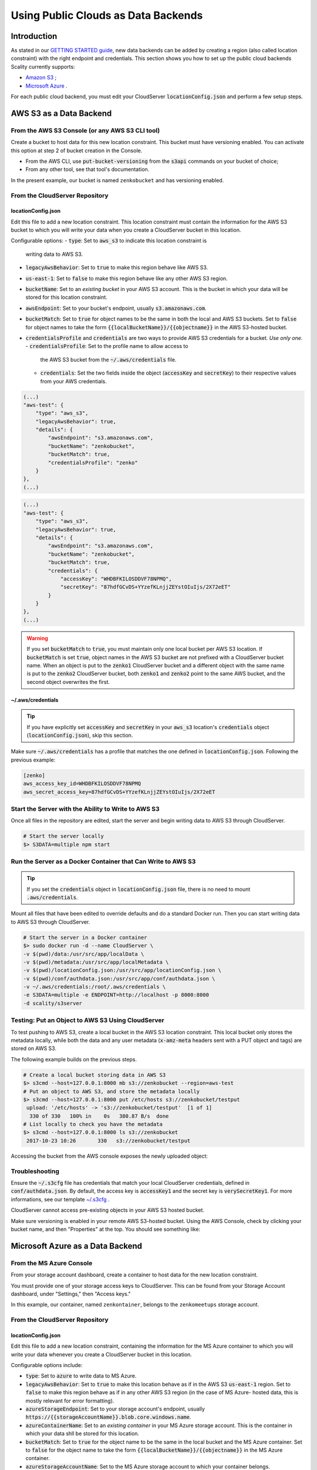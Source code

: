 Using Public Clouds as Data Backends
====================================

Introduction
------------

As stated in our `GETTING STARTED guide <../GETTING_STARTED/#location-configuration>`__,
new data backends can be added by creating a region (also called location
constraint) with the right endpoint and credentials.
This section shows you how to set up the public cloud backends Scality currently
supports:

- `Amazon S3 <#aws-s3-as-a-data-backend>`__ ;
- `Microsoft Azure <#microsoft-azure-as-a-data-backend>`__ .

For each public cloud backend, you must edit your CloudServer
:code:`locationConfig.json` and perform a few setup steps.

AWS S3 as a Data Backend
------------------------

From the AWS S3 Console (or any AWS S3 CLI tool)
~~~~~~~~~~~~~~~~~~~~~~~~~~~~~~~~~~~~~~~~~~~~~~~~

Create a bucket to host data for this new location constraint.
This bucket must have versioning enabled. You can activate this option at
step 2 of bucket creation in the Console.

- From the AWS CLI, use :code:`put-bucket-versioning` from the :code:`s3api`
  commands on your bucket of choice;
- From any other tool, see that tool's documentation.

In the present example, our bucket is named ``zenkobucket`` and has versioning
enabled.

From the CloudServer Repository
~~~~~~~~~~~~~~~~~~~~~~~~~~~~~~~

locationConfig.json
^^^^^^^^^^^^^^^^^^^

Edit this file to add a new location constraint. This location constraint must
contain the information for the AWS S3 bucket to which you will write your
data when you create a CloudServer bucket in this location.

Configurable options:
- :code:`type`: Set to :code:`aws_s3` to indicate this location constraint is
  writing data to AWS S3.
- :code:`legacyAwsBehavior`: Set to :code:`true` to make this region behave like
  AWS S3.
- :code:`us-east-1`: Set to :code:`false` to make this region behave like
  any other AWS S3 region.
- :code:`bucketName`: Set to an *existing bucket* in your AWS S3 account. This
  is the bucket in which your data will be stored for this location constraint.
- :code:`awsEndpoint`: Set to your bucket's endpoint, usually :code:`s3.amazonaws.com`.
- :code:`bucketMatch`: Set to :code:`true` for object names to be the same in both the
  local and AWS S3 buckets. Set to :code:`false` for object names to take the form 
  :code:`{{localBucketName}}/{{objectname}}` in the AWS S3-hosted bucket.
- :code:`credentialsProfile` and :code:`credentials` are two ways to provide
  AWS S3 credentials for a bucket. *Use only one.*
  - :code:`credentialsProfile`: Set to the profile name to allow access to
    the AWS S3 bucket from the :code:`~/.aws/credentials` file.
  - :code:`credentials`: Set the two fields inside the object (:code:`accessKey`
    and :code:`secretKey`) to their respective values from your AWS credentials.

.. code:: json

    (...)
    "aws-test": {
        "type": "aws_s3",
        "legacyAwsBehavior": true,
        "details": {
            "awsEndpoint": "s3.amazonaws.com",
            "bucketName": "zenkobucket",
            "bucketMatch": true,
            "credentialsProfile": "zenko"
        }
    },
    (...)

.. code:: json

    (...)
    "aws-test": {
        "type": "aws_s3",
        "legacyAwsBehavior": true,
        "details": {
            "awsEndpoint": "s3.amazonaws.com",
            "bucketName": "zenkobucket",
            "bucketMatch": true,
            "credentials": {
                "accessKey": "WHDBFKILOSDDVF78NPMQ",
                "secretKey": "87hdfGCvDS+YYzefKLnjjZEYstOIuIjs/2X72eET"
            }
        }
    },
    (...)

.. WARNING::
   If you set :code:`bucketMatch` to :code:`true`, you must maintain only one
   local bucket per AWS S3 location. If :code:`bucketMatch` is set :code:`true`,
   object names in the AWS S3 bucket are not prefixed with a CloudServer
   bucket name. When an object is put to the :code:`zenko1` CloudServer bucket
   and a different object with the same name is put to the :code:`zenko2`
   CloudServer bucket, both :code:`zenko1` and :code:`zenko2` point to the
   same AWS bucket, and the second object overwrites the first.

~/.aws/credentials
^^^^^^^^^^^^^^^^^^

.. TIP::
   If you have explicitly set :code:`accessKey` and :code:`secretKey`
   in your :code:`aws_s3` location's :code:`credentials` object
   (:code:`locationConfig.json`), skip this section.

Make sure :code:`~/.aws/credentials` has a profile that matches the one defined
in :code:`locationConfig.json`. Following the previous example:

.. code:: shell

    [zenko]
    aws_access_key_id=WHDBFKILOSDDVF78NPMQ
    aws_secret_access_key=87hdfGCvDS+YYzefKLnjjZEYstOIuIjs/2X72eET

Start the Server with the Ability to Write to AWS S3
~~~~~~~~~~~~~~~~~~~~~~~~~~~~~~~~~~~~~~~~~~~~~~~~~~~~

Once all files in the repository are edited, start the server and begin
writing data to AWS S3 through CloudServer.

.. code:: shell

   # Start the server locally
   $> S3DATA=multiple npm start

Run the Server as a Docker Container that Can Write to AWS S3
~~~~~~~~~~~~~~~~~~~~~~~~~~~~~~~~~~~~~~~~~~~~~~~~~~~~~~~~~~~~~

.. TIP::
   If you set the :code:`credentials` object in :code:`locationConfig.json`
   file, there is no need to mount :code:`.aws/credentials`.

Mount all files that have been edited to override defaults and do a
standard Docker run. Then you can start writing data to AWS S3 through
CloudServer.

.. code:: shell

   # Start the server in a Docker container
   $> sudo docker run -d --name CloudServer \
   -v $(pwd)/data:/usr/src/app/localData \
   -v $(pwd)/metadata:/usr/src/app/localMetadata \
   -v $(pwd)/locationConfig.json:/usr/src/app/locationConfig.json \
   -v $(pwd)/conf/authdata.json:/usr/src/app/conf/authdata.json \
   -v ~/.aws/credentials:/root/.aws/credentials \
   -e S3DATA=multiple -e ENDPOINT=http://localhost -p 8000:8000
   -d scality/s3server

Testing: Put an Object to AWS S3 Using CloudServer
~~~~~~~~~~~~~~~~~~~~~~~~~~~~~~~~~~~~~~~~~~~~~~~~~~

To test pushing to AWS S3, create a local bucket in the AWS S3
location constraint. This local bucket only stores the metadata locally,
while both the data and any user metadata (:code:`x-amz-meta` headers
sent with a PUT object and tags) are stored on AWS S3.

The following example builds on the previous steps.

.. code:: shell

   # Create a local bucket storing data in AWS S3
   $> s3cmd --host=127.0.0.1:8000 mb s3://zenkobucket --region=aws-test
   # Put an object to AWS S3, and store the metadata locally
   $> s3cmd --host=127.0.0.1:8000 put /etc/hosts s3://zenkobucket/testput
    upload: '/etc/hosts' -> 's3://zenkobucket/testput'  [1 of 1]
     330 of 330   100% in    0s   380.87 B/s  done
   # List locally to check you have the metadata
   $> s3cmd --host=127.0.0.1:8000 ls s3://zenkobucket
    2017-10-23 10:26       330   s3://zenkobucket/testput

Accessing the bucket from the AWS console exposes the newly uploaded object:

.. figure:: ../res/aws-console-successful-put.png
   :alt: AWS S3 Console upload example

Troubleshooting
~~~~~~~~~~~~~~~

Ensure the :code:`~/.s3cfg` file has credentials that match your local
CloudServer credentials, defined in :code:`conf/authdata.json`. By default, the
access key is :code:`accessKey1` and the secret key is :code:`verySecretKey1`.
For more informations, see our template `~/.s3cfg <./CLIENTS/#s3cmd>`__ .

CloudServer cannot access pre-existing objects in your AWS S3 hosted bucket.

Make sure versioning is enabled in your remote AWS S3-hosted bucket. Using the
AWS Console, check by clicking your bucket name, and then "Properties" at the
top. You should see something like:

.. figure:: ../res/aws-console-versioning-enabled.png
   :alt: AWS Console showing versioning enabled

Microsoft Azure as a Data Backend
---------------------------------

From the MS Azure Console
~~~~~~~~~~~~~~~~~~~~~~~~~

From your storage account dashboard, create a container to host data for the
new location constraint.

You must provide one of your storage access keys to CloudServer.
This can be found from your Storage Account dashboard, under "Settings," then
"Access keys."

In this example, our container, named ``zenkontainer``, belongs to the
``zenkomeetups`` storage account.

From the CloudServer Repository
~~~~~~~~~~~~~~~~~~~~~~~~~~~~~~~

locationConfig.json
^^^^^^^^^^^^^^^^^^^

Edit this file to add a new location constraint, containing the information for
the MS Azure container to which you will write your data whenever you create a
CloudServer bucket in this location.

Configurable options include:

- :code:`type`: Set to :code:`azure` to write data to MS Azure.
- :code:`legacyAwsBehavior`: Set to :code:`true` to make this location behave as 
  if in the AWS S3 :code:`us-east-1` region. Set to :code:`false` to make 
  this region behave as if in any other AWS S3 region (in the case of MS Azure-
  hosted data, this is mostly relevant for error formatting).
- :code:`azureStorageEndpoint`: Set to your storage account's endpoint, usually
  :code:`https://{{storageAccountName}}.blob.core.windows.name`.
- :code:`azureContainerName`: Set to an *existing container* in your MS Azure
  storage account. This is the container in which your data shll be stored for
  this location.
- :code:`bucketMatch`: Set to :code:`true` for the object name to be the same in
  the local bucket and the MS Azure container. Set to :code:`false` for the object
  name to take the form :code:`{{localBucketName}}/{{objectname}}` in the MS Azure container.
- :code:`azureStorageAccountName`: Set to the MS Azure storage account to which your
  container belongs.
- :code:`azureStorageAccessKey`: One of the access keys associated with the
  above-defined MS Azure storage account.

.. code:: json

    (...)
    "azure-test": {
	"type": "azure",
        "legacyAwsBehavior": false,
        "details": {
          "azureStorageEndpoint": "https://zenkomeetups.blob.core.windows.net/",
	  "bucketMatch": true,
          "azureContainerName": "zenkontainer",
	  "azureStorageAccountName": "zenkomeetups",
	  "azureStorageAccessKey": "auhyDo8izbuU4aZGdhxnWh0ODKFP3IWjsN1UfFaoqFbnYzPj9bxeCVAzTIcgzdgqomDKx6QS+8ov8PYCON0Nxw=="
	}
    },
    (...)

.. WARNING::
   If you set :code:`bucketMatch` to :code:`true`, you must maintain only one
   local bucket per AWS S3 location. If :code:`bucketMatch` is set :code:`true`,
   object names in the AWS S3 bucket are not prefixed with a CloudServer
   bucket name. When an object is put to the :code:`zenko1` CloudServer bucket
   and a different object with the same name is put to the :code:`zenko2`
   CloudServer bucket, both :code:`zenko1` and :code:`zenko2` point to the
   same AWS bucket, and the second object overwrites the first.

.. TIP::
   You can export environment variables to override some of your
   :code:`locationConfig.json` variables. The syntax for these is
   :code:`{{region-name}}_{{ENV_VAR_NAME}}`. Currently available variables
   are shown below, with the values used in the present example:

   .. code:: shell

      $> export azure-test_AZURE_STORAGE_ACCOUNT_NAME="zenkomeetups"
      $> export azure-test_AZURE_STORAGE_ACCESS_KEY="auhyDo8izbuU4aZGdhxnWh0ODKFP3IWjsN1UfFaoqFbnYzPj9bxeCVAzTIcgzdgqomDKx6QS+8ov8PYCON0Nxw=="
      $> export azure-test_AZURE_STORAGE_ENDPOINT="https://zenkomeetups.blob.core.windows.net/"

Start the Server With the Ability to Write to MS Azure
~~~~~~~~~~~~~~~~~~~~~~~~~~~~~~~~~~~~~~~~~~~~~~~~~~~~~~

Inside the repository, once all files have been edited, start
the server and begin writing data to MS Azure through CloudServer.

.. code:: shell

   # Start the server locally
   $> S3DATA=multiple npm start

Run the Server as a Docker Container that Can Write to MS Azure
~~~~~~~~~~~~~~~~~~~~~~~~~~~~~~~~~~~~~~~~~~~~~~~~~~~~~~~~~~~~~~~

Mount all edited files to override defaults and do a standard Docker run.
Then start writing data to MS Azure through CloudServer.

.. code:: shell

   # Start the server in a Docker container
   $> sudo docker run -d --name CloudServer \
   -v $(pwd)/data:/usr/src/app/localData \
   -v $(pwd)/metadata:/usr/src/app/localMetadata \
   -v $(pwd)/locationConfig.json:/usr/src/app/locationConfig.json \
   -v $(pwd)/conf/authdata.json:/usr/src/app/conf/authdata.json \
   -e S3DATA=multiple -e ENDPOINT=http://localhost -p 8000:8000
   -d scality/s3server

Testing: Put an Object to MS Azure Using CloudServer
~~~~~~~~~~~~~~~~~~~~~~~~~~~~~~~~~~~~~~~~~~~~~~~~~~~~

To test pushing to MS Azure, create a local bucket in the MS Azure region.
This local bucket only stores metadata locally, while both the data and any
user metadata (:code:`x-amz-meta` headers sent with a PUT object and tags)
are stored on MS Azure. This example is based on the previous steps.

.. code:: shell

   # Create a local bucket storing data in MS Azure
   $> s3cmd --host=127.0.0.1:8000 mb s3://zenkontainer --region=azure-test
   # Put an object to MS Azure, and store the metadata locally
   $> s3cmd --host=127.0.0.1:8000 put /etc/hosts s3://zenkontainer/testput
    upload: '/etc/hosts' -> 's3://zenkontainer/testput'  [1 of 1]
     330 of 330   100% in    0s   380.87 B/s  done
   # List locally to check you have the metadata
   $> s3cmd --host=127.0.0.1:8000 ls s3://zenkobucket
    2017-10-24 14:38       330   s3://zenkontainer/testput

From the MS Azure console, go into the container to see the newly uploaded
object:

.. figure:: ../res/azure-console-successful-put.png
   :alt: MS Azure Console upload example

Troubleshooting
~~~~~~~~~~~~~~~

Make sure the :code:`~/.s3cfg` file's credentials match the local
CloudServer credentials defined in :code:`conf/authdata.json`. The default
access key is :code:`accessKey1` and the default secret key is
:code:`verySecretKey1`. See the `~/.s3cfg <./CLIENTS/#s3cmd>`__  template
for details.

CloudServer cannot access pre-existing objects in your MS Azure container.

Google Cloud Storage as a Data Backend
--------------------------------------

From the Google Cloud Console
~~~~~~~~~~~~~~~~~~~~~~~~~~~~~

Create the necessary buckets to use Google Cloud Storage as a data backend:

- A main bucket set to storage class :code:`multi-regional`
- A multipart upload bucket set to storage class :code:`regional`
- An overflow bucket set to storage class :code:`multi-regional`

.. NOTE::
  The main and overflow buckets of storage class :code:`multi-regional` must be
  set to the same location.

The buckets must have versioning enabled:

- This can be set using the cloud shell with command :code:`gsutil versioning on gs://${bucketname}`;
- With AWS CLI set to the google endpoint and credentials, use
  :code:`put-bucket-versioning` from the :code:`s3api` commands on your bucket of choice;

If using other tools, see those tools' documentation.

From the CloudServer Respository
~~~~~~~~~~~~~~~~~~~~~~~~~~~~~~~~

locationConfig.json
^^^^^^^^^^^^^^^^^^^

Edit this file to add a new location constraint. This location constraint contains 
information for the Google Cloud Storage bucket to which you will write data whenever
you create a CloudServer bucket in this location. This file contains a few configurable
options:

- :code:`type`: Set to :code:`gcp` to write data to Google Cloud Storage.
- :code:`legacyAwsBehavior`: Set this constraint to :code:`true` to make this region
  behave like the AWS S3 :code:`us-east-1` region. Set it to :code:`false` to make 
  this region behave like any other AWS S3 region.
- :code:`bucketName`: Set to an *existing bucket different from mpuBucketName*
  *and overflowBucketName* in your Google Cloud account. This is the bucket in which
  data will be stored.
- :code:`mpuBucketName`: Set to an *existing bucket different from bucketName*
  *and overflowBucketName* in your Google Cloud Account. This is the bucket in which
  GCP multipart upload temporary objects will be stored;
- :code:`overflowBucketName`: Set to an *existing bucket different from bucketName*
  *and mpuBucketName* in your Google Cloud account. This is the bucket GCP multipart
  upload will use to perform the final compose operation.
- :code:`gcpEndpoint`: Set to your bucket's endpoint, usually :code:`storage.googleapis.com`;
- :code:`bucketMatch`: Set to :code:`true` for object names to be identical
  in the local and GCP buckets. Set to :code:`false` for object names to take the form
  :code:`{{localBucketName}}/{{objectname}}` in the GCP-hosted bucket.
- :code:`credentialsProfile` and :code:`credentials` are two ways to provide
  GCP credentials for the buckets. *Use only one!*
  - :code:`credentialsProfile`: Set to the profile name allowing you to access
    your GCP bucket from your :code:`~/.aws/credentials` file.
  - :code:`credentials`: Set the two fields inside the object (:code:`accessKey`
    and :code:`secretKey`) to their respective values from your GCP interopation
    credentials.
- :code:`serviceCredentials`: Set the fields inside the object ( :code:`scopes`,
  :code:`keyFilename`, and/or both :code:`serviceEmail` and :code:`serviceKey`)
  - :code:`scopes`: Set to one of the following service scopes:
  (https://developers.google.com/identity/protocols/googlescopes#storagev1)
  - :code:`keyFilename`: Set to the full path of the GCP service keyfile.
  - :code:`serviceEmail`: Set to the service email in the GCP service keyfile.
  - :code:`serviceKey`: Set to the private key in the GCP service keyfile.

In this example, buckets are named :code:`zenkobucket`,
:code:`zenkobucketmpu`, :code:`zenkobucketoverflow` and versioning is enabled.

.. code:: json

    (...)
    "gcp-test": {
        "type": "gcp",
        "legacyAwsBehavior": true,
        "details": {
            "gcpEndpoint": "storage.googleapis.com",
            "bucketName": "zenkobucket",
            "mpuBucketName": "zenkobucketmpu",
            "overflowBucketName": "zenkobucketoverflow",
            "bucketMatch": true,
            "credentialsProfile": "zenko",
            "serviceCredentials": {
                "scopes": "google cloud service scope",
                "keyFilename": "/full/path/to/service/key",
                "serviceEmail": "serviceaccount@email",
                "serviceKey": "privateKey"
            }
        }
    },
    (...)

.. code:: json

    (...)
    "gcp-test": {
        "type": "gcp",
        "legacyAwsBehavior": true,
        "details": {
            "gcpEndpoint": "storage.googleapis.com",
            "bucketName": "zenkobucket",
            "mpuBucketName": "zenkobucketmpu",
            "overflowBucketName": "zenkobucketoverflow",
            "bucketMatch": true,
            "credentials": {
                "accessKey": "WHDBFKILOSDDVF78NPMQ",
                "secretKey": "87hdfGCvDS+YYzefKLnjjZEYstOIuIjs/2X72eET"
            },
            "serviceCredentials": {
                "scopes": "google cloud service scope",
                "keyFilename": "/full/path/to/service/key",
                "serviceEmail": "serviceaccount@email",
                "serviceKey": "privateKey"
            }
        }
    },
    (...)

.. WARNING::
   If you set :code:`bucketMatch` to :code:`true`, maintain only one local
   bucket per GCP location. If :code:`bucketMatch` is set :code:`true`,
   object names in the GCP bucket are not prefixed with a CloudServer
   bucket name. When an object is put to the :code:`zenko1` CloudServer bucket
   and a different object with the same name is put to the :code:`zenko2`
   CloudServer bucket, both :code:`zenko1` and :code:`zenko2` point to the
   same AWS bucket, and the second object overwrites the first.

For Any Data Backend
--------------------

From the CloudServer Repository
~~~~~~~~~~~~~~~~~~~~~~~~~~~~~~~

config.json
^^^^^^^^^^^

.. IMPORTANT::
   Only follow this section to define a given location as the default for
   a specific endpoint.

Edit the :code:`restEndpoint` section of the :code:`config.json` file to add an
endpoint definition that matches your desired default endpoint location.

In this example, :code:`custom-location` is the default location for the
endpoint :code:`zenkotos3.com`:

.. code:: json

    (...)
    "restEndpoints": {
        "localhost": "us-east-1",
        "127.0.0.1": "us-east-1",
        "cloudserver-front": "us-east-1",
        "s3.docker.test": "us-east-1",
        "127.0.0.2": "us-east-1",
        "zenkotos3.com": "custom-location"
    },
    (...)
